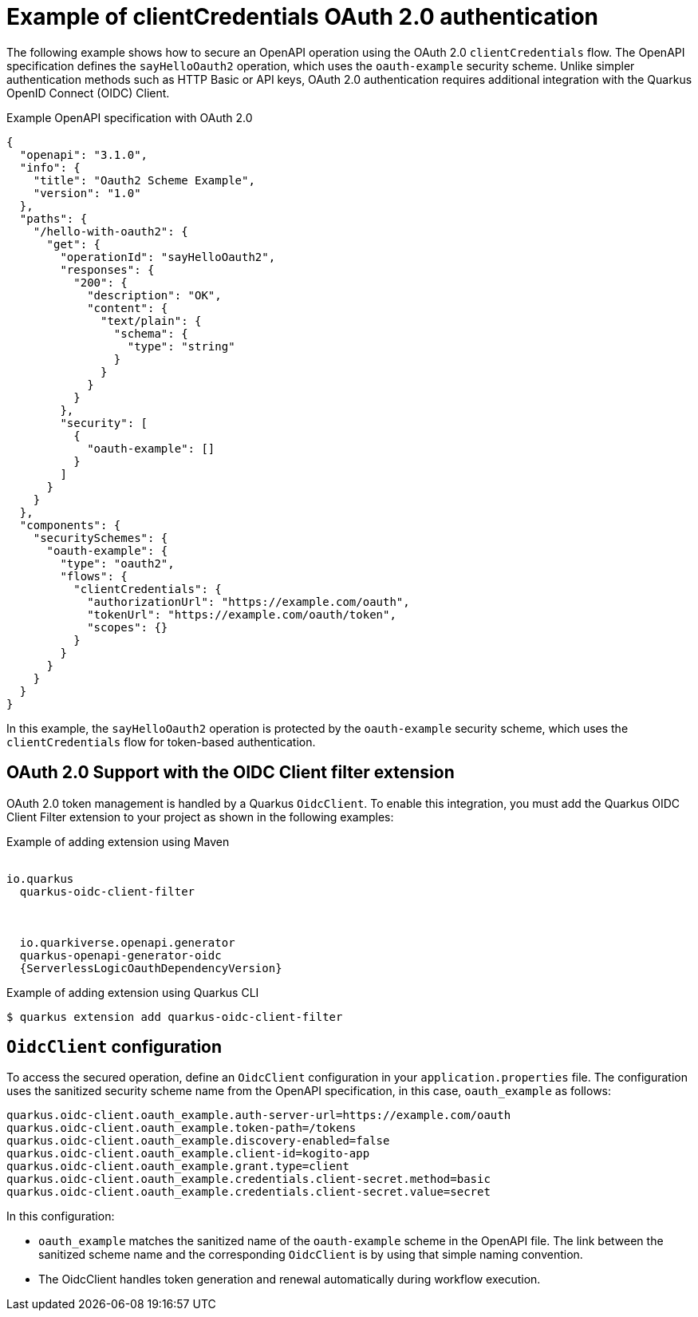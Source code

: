 // Module included in the following assemblies:
// serverles-logic/serverless-logic-authentication-openapi-services

:_mod-docs-content-type: REFERENCE
[id="serverless-logic-security-example-oauth-authentication_{context}"]
= Example of clientCredentials OAuth 2.0 authentication

The following example shows how to secure an OpenAPI operation using the OAuth 2.0 `clientCredentials` flow. The OpenAPI specification defines the `sayHelloOauth2` operation, which uses the `oauth-example` security scheme. Unlike simpler authentication methods such as HTTP Basic or API keys, OAuth 2.0 authentication requires additional integration with the Quarkus OpenID Connect (OIDC) Client.

.Example OpenAPI specification with OAuth 2.0
[source,json]
----
{
  "openapi": "3.1.0",
  "info": {
    "title": "Oauth2 Scheme Example",
    "version": "1.0"
  },
  "paths": {
    "/hello-with-oauth2": {
      "get": {
        "operationId": "sayHelloOauth2",
        "responses": {
          "200": {
            "description": "OK",
            "content": {
              "text/plain": {
                "schema": {
                  "type": "string"
                }
              }
            }
          }
        },
        "security": [
          {
            "oauth-example": []
          }
        ]
      }
    }
  },
  "components": {
    "securitySchemes": {
      "oauth-example": {
        "type": "oauth2",
        "flows": {
          "clientCredentials": {
            "authorizationUrl": "https://example.com/oauth",
            "tokenUrl": "https://example.com/oauth/token",
            "scopes": {}
          }
        }
      }
    }
  }
}
----

In this example, the `sayHelloOauth2` operation is protected by the `oauth-example` security scheme, which uses the `clientCredentials` flow for token-based authentication.

[id="serverless-logic-security-oauth-support-oidc-client-filter-extention_{context}"]
== OAuth 2.0 Support with the OIDC Client filter extension

OAuth 2.0 token management is handled by a Quarkus `OidcClient`. To enable this integration, you must add the Quarkus OIDC Client Filter extension to your project as shown in the following examples:

.Example of adding extension using Maven
[source,xml,subs=attributes]
----
<dependency>
<groupId>io.quarkus</groupId>
  <artifactId>quarkus-oidc-client-filter</artifactId>
</dependency>

<dependency>
  <groupId>io.quarkiverse.openapi.generator</groupId>
  <artifactId>quarkus-openapi-generator-oidc</artifactId>
  <version>{ServerlessLogicOauthDependencyVersion}</version>
</dependency>
----

.Example of adding extension using Quarkus CLI
[source,terminal]
----
$ quarkus extension add quarkus-oidc-client-filter
----

[id="serverless-logic-security-oidc-configuration_{context}"]
== `OidcClient` configuration

To access the secured operation, define an `OidcClient` configuration in your `application.properties` file. The configuration uses the sanitized security scheme name from the OpenAPI specification, in this case, `oauth_example` as follows:

[source,terminal]
----
quarkus.oidc-client.oauth_example.auth-server-url=https://example.com/oauth
quarkus.oidc-client.oauth_example.token-path=/tokens
quarkus.oidc-client.oauth_example.discovery-enabled=false
quarkus.oidc-client.oauth_example.client-id=kogito-app
quarkus.oidc-client.oauth_example.grant.type=client
quarkus.oidc-client.oauth_example.credentials.client-secret.method=basic
quarkus.oidc-client.oauth_example.credentials.client-secret.value=secret
----

In this configuration:

* `oauth_example` matches the sanitized name of the `oauth-example` scheme in the OpenAPI file. The link between the sanitized scheme name and the corresponding `OidcClient` is by using that simple naming convention.

* The OidcClient handles token generation and renewal automatically during workflow execution.